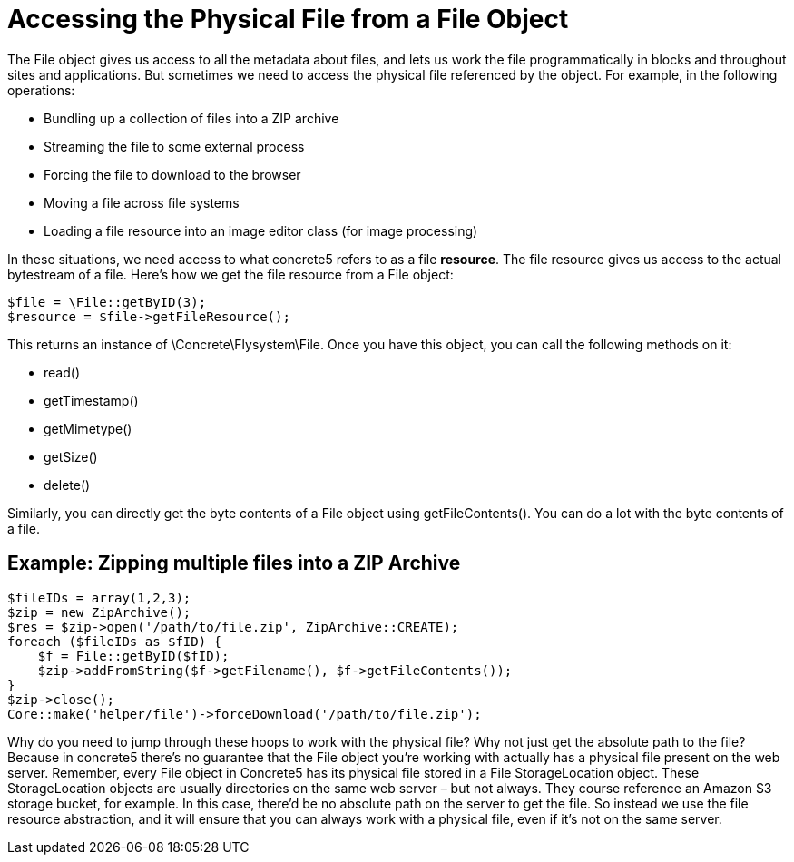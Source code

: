 = Accessing the Physical File from a File Object

The File object gives us access to all the metadata about files, and lets us work the file programmatically in blocks and throughout sites and applications.
But sometimes we need to access the physical file referenced by the object.
For example, in the following operations:

* Bundling up a collection of files into a ZIP archive
* Streaming the file to some external process
* Forcing the file to download to the browser
* Moving a file across file systems
* Loading a file resource into an image editor class (for image processing)

In these situations, we need access to what concrete5 refers to as a file **resource**.
The file resource gives us access to the actual bytestream of a file.
Here's how we get the file resource from a File object:

[source,php]
----
$file = \File::getByID(3);
$resource = $file->getFileResource();
----

This returns an instance of \Concrete\Flysystem\File.
Once you have this object, you can call the following methods on it:

* read()
* getTimestamp()
* getMimetype()
* getSize()
* delete()

Similarly, you can directly get the byte contents of a File object using getFileContents().
You can do a lot with the byte contents of a file.

== Example: Zipping multiple files into a ZIP Archive

[source,php]
----
$fileIDs = array(1,2,3);
$zip = new ZipArchive();
$res = $zip->open('/path/to/file.zip', ZipArchive::CREATE);
foreach ($fileIDs as $fID) {
    $f = File::getByID($fID);
    $zip->addFromString($f->getFilename(), $f->getFileContents());
}
$zip->close();
Core::make('helper/file')->forceDownload('/path/to/file.zip');
----

Why do you need to jump through these hoops to work with the physical file? Why not just get the absolute path to the file? Because in concrete5 there's no guarantee that the File object you're working with actually has a physical file present on the web server.
Remember, every File object in Concrete5 has its physical file stored in a File StorageLocation object.
These StorageLocation objects are usually directories on the same web server – but not always.
They course reference an Amazon S3 storage bucket, for example.
In this case, there'd be no absolute path on the server to get the file.
So instead we use the file resource abstraction, and it will ensure that you can always work with a physical file, even if it's not on the same server.
